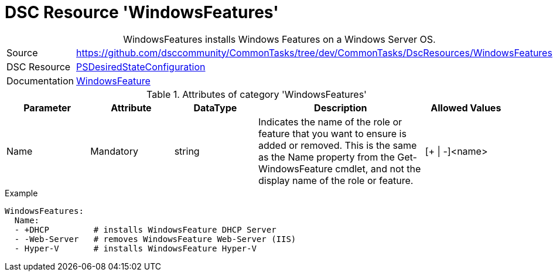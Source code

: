// CommonTasks YAML Reference: WindowsFeatures
// ========================================

:YmlCategory: WindowsFeatures


[[dscyml_windowsfeatures, {YmlCategory}]]
= DSC Resource 'WindowsFeatures'
// didn't work in production: = DSC Resource '{YmlCategory}'


[[dscyml_windowsfeatures_abstract]]
.{YmlCategory} installs Windows Features on a Windows Server OS.


[cols="1,3a" options="autowidth" caption=]
|===
| Source         | https://github.com/dsccommunity/CommonTasks/tree/dev/CommonTasks/DscResources/WindowsFeatures
| DSC Resource   | https://docs.microsoft.com/en-us/powershell/module/psdesiredstateconfiguration/?view=powershell-5.1[PSDesiredStateConfiguration]
| Documentation  | https://docs.microsoft.com/de-de/powershell/scripting/dsc/reference/resources/windows/windowsfeatureresource?view=powershell-5.1[WindowsFeature]
|===

.Attributes of category '{YmlCategory}'
[cols="1,1,1,2a,1a" options="header"]
|===
| Parameter
| Attribute
| DataType
| Description
| Allowed Values

| Name
| Mandatory
| string
| Indicates the name of the role or feature that you want to ensure is added or removed. This is the same as the Name property from the Get-WindowsFeature cmdlet, and not the display name of the role or feature.
| [+ \| -]<name>

|===


.Example
[source, yaml]
----
WindowsFeatures:
  Name:
  - +DHCP         # installs WindowsFeature DHCP Server
  - -Web-Server   # removes WindowsFeature Web-Server (IIS)
  - Hyper-V       # installs WindowsFeature Hyper-V
----